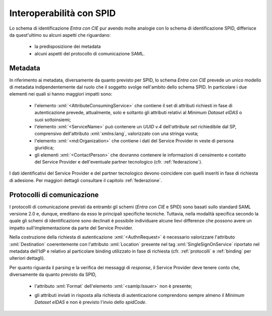 .. _ciespid:

===========================
Interoperabilità con SPID
===========================

.. role:: xml(code)
  :language: xml

Lo schema di identificazione *Entra con CIE* pur avendo molte analogie con lo schema di identificazione SPID, differisce da quest'ultimo su alcuni aspetti che riguardano:

    - la predisposizione dei metadata
    - alcuni aspetti del protocollo di comunicazione SAML.

.. È importante sottolineare che, per quanto riguarda in paticolare i metadata, le differenze di natura tecnica riflettono i diversi iter amministrativi previsti da AgID nei casi di Soggetti Aggregatori e Gestori di Pubblico Servizio, che nel caso di *Entra con CIE* sono gestiti all'interno del medesimo processo amministrativo di onboarding. In altre parole, la figura dell'Aggregatore (di servizi pubblici o privati) e quella di Gestore di Pubblico Servizio non sono previste nello schema *Entra con CIE*.

---------
Metadata
---------

In riferimento ai metadata, diversamente da quanto previsto per SPID, lo schema *Entra con CIE* prevede un unico modello di metadata indipendentemente dal ruolo che il soggetto svolge nell'ambito dello schema SPID. In particolare i due elementi nei quali si hanno maggiori impatti sono:

    - l'elemento :xml:`<AttributeConsumingService>` che contiene il set di attributi richiesti in fase di autenticazione prevede, attualmente, solo e soltanto gli attributi relativi al *Minimum Dataset eIDAS* o suoi sottoinsiemi;
    - l'elemento :xml:`<ServiceName>` può contenere un *UUID v.4* dell'*attribute set* richiedibile dal SP, comprensivo dell'attributo :xml:`xmlns:lang`, valorizzato con una stringa vuota;
    - l'elemento :xml:`<md:Organization>` che contiene i dati del Service Provider in veste di persona giuridica;
    - gli elementi :xml:`<ContactPerson>` che dovranno contenere le informazioni di censimento e contatto del Service Provider e dell'eventuale partner tecnologico (cfr. :ref:`federazione`).

I dati identificativi del Service Provider e del partner tecnologico devono coincidere con quelli inseriti in fase di richiesta di adesione. Per maggiori dettagli consultare il capitolo :ref:`federazione`.


----------------------------
Protocolli di comunicazione
----------------------------

I protocolli di comunicazione previsti da entrambi gli schemi (*Entra con CIE* e SPID) sono basati sullo standard SAML versione 2.0 e, dunque, ereditano da esso le principali specifiche tecniche. Tuttavia, nella modalità specifica secondo la quale gli schemi di identificazione sono declinati è possibile individuare alcune lievi differenze che possono avere un impatto sull'implementazione da parte del Service Provider.

Nella costruzione della richiesta di autenticazione :xml:`<AuthnRequest>` è necessario valorizzare l'attributo :xml:`Destination` coerentemente con l'attributo :xml:`Location` presente nel tag :xml:`SingleSignOnService` riportato nel metadata dell'IdP e relativo al particolare binding utilizzato in fase di richiesta (cfr. :ref:`protocolli` e :ref:`binding` per ulteriori dettagli).

Per quanto riguarda il parsing e la verifica dei messaggi di *response*, il Service Provider deve tenere conto che, diversamente da quanto previsto da SPID,

    - l'attributo :xml:`Format` dell'elemento :xml:`<samlp:Issuer>` non è presente;
    .. - l'elemento :xml:`<saml:AuthnContextClassRef>` è valorizzato sempre con il valore :code:`https://www.spid.gov.it/SpidL3**`;
    - gli attributi inviati in risposta alla richiesta di autenticazione comprendono sempre almeno il *Minimum Dataset eIDAS* e non è previsto l'invio dello *spidCode*. 
